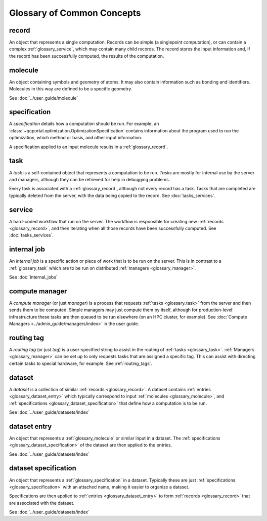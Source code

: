 Glossary of Common Concepts
===========================

.. _glossary_record:

record
--------------------------

An object that represents a single computation. Records can be simple (a singlepoint computation), or can
contain a complex :ref:`glossary_service`, which may contain many child records.
The record stores the input information and, if the record has been successfully computed,
the results of the computation.

.. _glossary_molecule:

molecule
--------------------------

An object containing symbols and geometry of atoms. It may also contain information such as bonding
and identifiers. Molecules in this way are defined to be a specific geometry.

See :doc:`../user_guide/molecule`


.. _glossary_specification:

specification
--------------------------

A *specification* details how a computation should be run. For example, an
:class:`~qcportal.optimization.OptimizationSpecification` contains
information about the program used to run the optimization, which method or basis, and other
input information.

A specification applied to an input molecule results in a :ref:`glossary_record`.


.. _glossary_task:

task
--------------------------

A *task* is a self-contained object that represents a computation to be run. *Tasks* are mostly for internal use
by the server and managers, although they can be retrieved for help in debugging problems.

Every task is associated with a :ref:`glossary_record`, although not every record has a task. Tasks that are
completed are typically deleted from the server, with the data being copied to the record.
See :doc:`tasks_services`.


.. _glossary_service:

service
--------------------------

A hard-coded workflow that run on the server. The workflow is responsible for creating new
:ref:`records <glossary_record>`, and then iterating when all those records have been successfully
computed. See :doc:`tasks_services`.


.. _glossary_internal_job:

internal job
-------------

An *internal job* is a specific action or piece of work that is to be run
on the server. This is in contrast to a :ref:`glossary_task` which are to be run on
distributed :ref:`managers <glossary_manager>`.

See :doc:`internal_jobs`



.. _glossary_manager:

compute manager
---------------

A *compute manager* (or just *manager*) is a process that requests :ref:`tasks <glossary_task>` from the
server and then sends them to be computed. Simple managers may just compute them by itself, although
for production-level infrastructure these tasks are then queued to be run elsewhere (on an HPC cluster, for example).
See :doc:`Compute Managers <../admin_guide/managers/index>` in the user guide.


.. _glossary_tag:

routing tag
-----------

A *routing tag* (or just *tag*) is a user-specified string to assist in the routing of :ref:`tasks <glossary_task>`.
:ref:`Managers <glossary_manager>` can be set up to only requests tasks that are
assigned a specific tag. This can assist with directing certain tasks to special hardware, for example.
See :ref:`routing_tags`.


.. _glossary_dataset:

dataset
--------------------------

A *dataset* is a collection of similar :ref:`records <glossary_record>`.
A dataset contains :ref:`entries <glossary_dataset_entry>` which typically correspond to input
:ref:`molecules <glossary_molecule>`, and :ref:`specifications <glossary_dataset_specification>` that
define how a computation is to be run.

See :doc:`../user_guide/datasets/index`


.. _glossary_dataset_entry:

dataset entry
--------------------------

An object that represents a :ref:`glossary_molecule` or similar input in a dataset.
The :ref:`specifications <glossary_dataset_specification>` of the dataset are then applied to the
entries.

See :doc:`../user_guide/datasets/index`


.. _glossary_dataset_specification:

dataset specification
--------------------------

An object that represents a :ref:`glossary_specification` in a dataset. Typically these are just
:ref:`specifications <glossary_specification>` with an attached name, making it easier to
organize a dataset.

Specifications are then applied to :ref:`entries <glossary_dataset_entry>` to
form :ref:`records <glossary_record>` that are associated with the dataset.

See :doc:`../user_guide/datasets/index`
